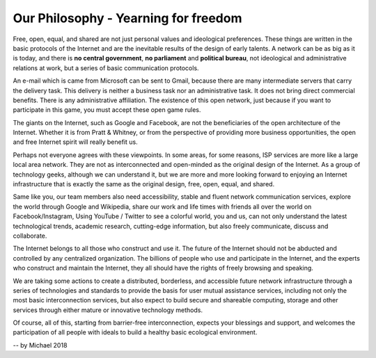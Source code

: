 Our Philosophy - Yearning for freedom
=====================================

Free, open, equal, and shared are not just personal values and ideological preferences. These things are written in the basic protocols of the Internet and are the inevitable results of the design of early talents. A network can be as big as it is today, and there is **no central government**, **no parliament** and **political bureau**, not ideological and administrative relations at work, but a series of basic communication protocols.

An e-mail which is came from Microsoft can be sent to Gmail, because there are many intermediate servers that carry the delivery task. This delivery is neither a business task nor an administrative task. It does not bring direct commercial benefits. There is any administrative affiliation. The existence of this open network, just because if you want to participate in this game, you must accept these open game rules.

The giants on the Internet, such as Google and Facebook, are not the beneficiaries of the open architecture of the Internet. Whether it is from Pratt & Whitney, or from the perspective of providing more business opportunities, the open and free Internet spirit will really benefit us.

Perhaps not everyone agrees with these viewpoints. In some areas, for some reasons, ISP services are more like a large local area network. They are not as interconnected and open-minded as the original design of the Internet. As a group of technology geeks, although we can understand it, but we are more and more looking forward to enjoying an Internet infrastructure that is exactly the same as the original design, free, open, equal, and shared.

Same like you, our team members also need accessibility, stable and fluent network communication services, explore the world through Google and Wikipedia, share our work and life times with friends all over the world on Facebook/Instagram, Using YouTube / Twitter to see a colorful world, you and us, can not only understand the latest technological trends, academic research, cutting-edge information, but also freely communicate, discuss and collaborate.

The Internet belongs to all those who construct and use it. The future of the Internet should not be abducted and controlled by any centralized organization. The billions of people who use and participate in the Internet, and the experts who construct and maintain the Internet, they all should have the rights of freely browsing and speaking.

We are taking some actions to create a distributed, borderless, and accessible future network infrastructure through a series of technologies and standards to provide the basis for user mutual assistance services, including not only the most basic interconnection services, but also expect to build secure and shareable computing, storage and other services through either mature or innovative technology methods.

Of course, all of this, starting from barrier-free interconnection, expects your blessings and support, and welcomes the participation of all people with ideals to build a healthy basic ecological environment.

-- by Michael 2018

